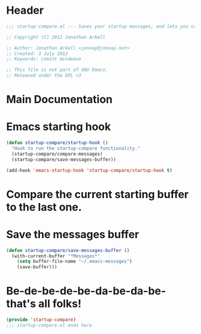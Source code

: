 #+title Startup Compare 

* Header
#+begin_src emacs-lisp :tangle yes
;;; startup-compare.el --- Saves your startup messages, and lets you compare them.

;; Copyright (C) 2012 Jonathan Arkell

;; Author: Jonathan Arkell <jonnay@jonnay.net>
;; Created: 3 July 2012
;; Keywords: comint mindwave

;; This file is not part of GNU Emacs.
;; Released under the GPL v3    

#+end_src

* Main Documentation
* Emacs starting hook
#+begin_src emacs-lisp  
  (defun startup-compare/startup-hook () 
    "Hook to run the startup-compare functionality."
    (startup-compare/compare-messages)
    (startup-compare/save-messages-buffer))
  
  (add-hook 'emacs-startup-hook 'startup-compare/startup-hook t)
#+end_src

* Compare the current starting buffer to the last one.



* Save the messages buffer

#+begin_src emacs-lisp
  (defun startup-compare/save-messages-buffer ()
    (with-current-buffer "*Messages*" 
      (setq buffer-file-name "~/.emacs-messages")
      (save-buffer)))
#+end_src

* Be-de-be-de-be-da-be-da-be-that's all folks!
#+begin_src emacs-lisp
(provide 'startup-compare)
;;; startup-compare.el ends here
#+end_src
